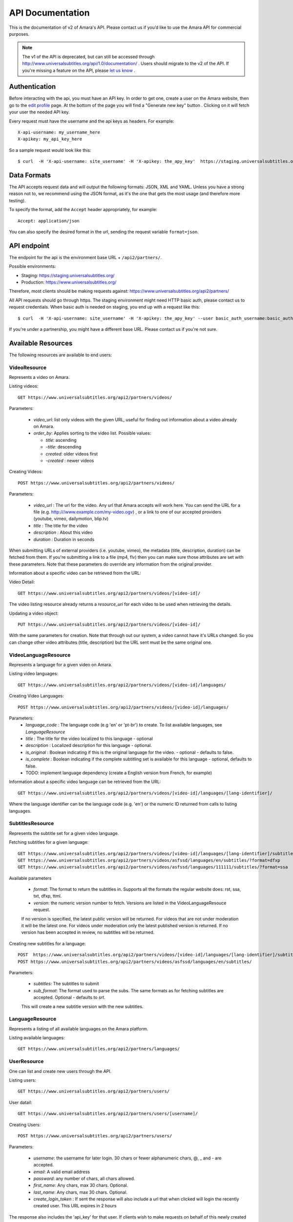API Documentation
=================

This is the documentation of v2 of Amara's API. Please contact us
if you’d like to use the Amara API for commercial purposes.

.. note:: The v1 of the API is deprecated, but can still be accessed through
    http://www.universalsubtitles.org/api/1.0/documentation/ . Users should migrate
    to the v2 of the API. If you're missing a feature on the API, please `let us
    know <https://universalsubtitles.tenderapp.com/>`_ .

Authentication
--------------

Before interacting with the api, you must have an API key. In order to get one,
create a user on the Amara website, then go to the `edit profile
<http://www.universalsubtitles.org/en/profiles/edit/>`_ page. At the bottom of
the page you will find a "Generate new key" button . Clicking on it will fetch
your user the needed API key.

Every request must have the username and the api keys as headers. For example::

   X-api-username: my_username_here
   X-apikey: my_api_key_here

So a sample request would look like this::

   $ curl  -H 'X-api-username: site_username' -H 'X-apikey: the_apy_key'  https://staging.universalsubtitles.org/api2/partners/videos/

Data Formats
------------

The API accepts request data and will output the following formats: JSON, XML
and YAML. Unless you have a strong reason not to, we recommend using the JSON
format, as it's the one that gets the most usage (and therefore more testing).

To specify the format, add the ``Accept`` header appropriately, for example::

    Accept: application/json

You can also specify the desired format in the url, sending the request
variable ``format=json``.

API endpoint
------------

The endpoint for the api is the environment base URL +  ``/api2/partners/``.

Possible environments:

* Staging: https://staging.universalsubtitles.org/
* Production: https://www.universalsubtitles.org/

Therefore, most clients should be making requests against:
https://www.universalsubtitles.org/api2/partners/

All API requests should go through https. The staging environment might need
HTTP basic auth, please contact us to request credentials.  When basic auth is
needed on staging, you end up with a request like this::

    $ curl  -H 'X-api-username: site_username' -H 'X-apikey: the_apy_key' --user basic_auth_username:basic_auth_password https://staging.universalsubtitles.org/api2/partners/videos/

If you're under a partnership, you might have a different base URL. Please
contact us if you're not sure.

Available Resources
-------------------

The following resources are available to end users:

VideoResource
~~~~~~~~~~~~~

Represents a video on Amara.

Listing videos::

    GET https://www.universalsubtitles.org/api2/partners/videos/

Parameters:

  * `video_url`: list only videos with the given URL, useful for finding out information about a video already on Amara.
  * `order_by`: Applies sorting to the video list. Possible values:

    * `title`: ascending
    * `-title`: descending
    * `created`: older videos first
    * `-created` : newer videos

Creating Videos::

  POST https://www.universalsubtitles.org/api2/partners/videos/

Parameters:

  * `video_url` : The url for the video. Any url that Amara accepts will work here. You can send the URL for a file (e.g. http:///www.example.com/my-video.ogv) , or a link to one of our accepted providers (youtube, vimeo, dailymotion, blip.tv)
  * `title` : The title for the video
  * `description` : About this video
  * `duration` : Duration in seconds

When submitting URLs of external providers (i.e. youtube, vimeo), the metadata
(title, description, duration) can be fetched from them. If you're submitting a
link to a file (mp4, flv) then you can make sure those attributes are set with
these parameters. Note that these parameters do override any information from
the original provider.

Information about a specific video can be retrieved from the URL:

Video Detail::

  GET https://www.universalsubtitles.org/api2/partners/videos/[video-id]/

The video listing resource already returns a `resource_uri` for each video to
be used when retrieving the details.

Updating a video object::

   PUT https://www.universalsubtitles.org/api2/partners/videos/[video-id]/

With the same parameters for creation. Note that through out our system, a
video cannot have it's URLs changed. So you can change other video attributes
(title, description) but the URL sent must be the same original one.

VideoLanguageResource
~~~~~~~~~~~~~~~~~~~~~

Represents a language for a given video on Amara.

Listing video languages::

      GET https://www.universalsubtitles.org/api2/partners/videos/[video-id]/languages/

Creating Video Languages::

     POST https://www.universalsubtitles.org/api2/partners/videos/[video-id]/languages/

Parameters:
  * `language_code` : The language code (e.g 'en' or 'pt-br') to create. To list available languages, see `LanguageResource`
  * `title` : The title for the video localized to this language - optional
  * `description` : Localized description for this language - optional.
  * `is_original` : Boolean indicating if this is the original language for the video. - optional - defaults to false.
  * `is_complete` : Boolean indicating if the complete subtitling set is available for this language - optional, defaults to false.
  * TODO: implement language dependency (create a English version from French, for example)

Information about a specific video language can be retrieved from the URL::

   GET https://www.universalsubtitles.org/api2/partners/videos/[video-id]/languages/[lang-identifier]/

Where the language identifier can be the language code (e.g. 'en') or the
numeric ID returned from calls to listing languages.

SubtitlesResource
~~~~~~~~~~~~~~~~~

Represents the subtitle set for a given video language.

Fetching subtitles for a given language::

   GET https://www.universalsubtitles.org/api2/partners/videos/[video-id]/languages/[lang-identifier]/subtitles/?format=srt
   GET https://www.universalsubtitles.org/api2/partners/videos/asfssd/languages/en/subtitles/?format=dfxp
   GET https://www.universalsubtitles.org/api2/partners/videos/asfssd/languages/111111/subtitles/?format=ssa

Available parameters

   * `format`: The format to return the subtitles in. Supports all the formats the regular website does: rst, ssa, txt, dfxp, ttml.
   * `version`: the numeric version number to fetch.  Versions are listed in the VideoLanguageResouce request.

   If no version is specified, the latest public version will be returned. For videos that are not under moderation it will be the latest one. For videos under moderation only the latest published version is returned. If no version has been accepted in review, no subtitles will be returned.

Creating new subtitles for a language::

   POST  https://www.universalsubtitles.org/api2/partners/videos/[video-id]/languages/[lang-identifier]/subtitles/
   POST https://www.universalsubtitles.org/api2/partners/videos/asfssd/languages/en/subtitles/

Parameters:

   * `subtitles`: The subtitles to submit
   * `sub_format`: The format used to parse the subs. The same formats as for fetching subtitles are accepted. Optional - defaults to `srt`.

   This will create a new subtitle version with the new subtitles.


LanguageResource
~~~~~~~~~~~~~~~~

Represents a listing of all available languages on the Amara
platform.

Listing available languages::

   GET https://www.universalsubtitles.org/api2/partners/languages/

UserResource
~~~~~~~~~~~~

One can list and create new users through the API.

Listing users::

    GET https://www.universalsubtitles.org/api2/partners/users/

User datail::

    GET https://www.universalsubtitles.org/api2/partners/users/[username]/

Creating Users::

    POST https://www.universalsubtitles.org/api2/partners/users/

Parameters:

  * `username`: the username for later login.  30 chars or fewer alphanumeric chars, @, _ and - are accepted.
  * `email`: A valid email address
  * `password`: any number of chars, all chars allowed.
  * `first_name`: Any chars, max 30 chars. Optional.
  * `last_name`: Any chars, max 30 chars. Optional.
  * `create_login_token` : If sent the response will also include a url that when clicked will login the recently created user. This URL expires in 2 hours

The response also includes the 'api_key' for that user. If clients wish to make
requests on behalf of this newly created user through the api, they must hold
on to this key, since it won't be returned in the detailed view.

VideoUrlResource
~~~~~~~~~~~~~~~~

One can list, update, delete and add new video urls to an existing video.

Listing video urls::

    GET https://www.universalsubtitles.org/api2/partners/videos/[video-id]/urls/

Video URL datail::

    GET https://www.universalsubtitles.org/api2/partners/users/[video-id]/urls/[url-id]/

Where the url-id can be fetched from the list of urls.

Updating video-urls ::

    PUT https://www.universalsubtitles.org/api2/partners/users/[video-id]/urls/[url-id]/

Creating video-urls ::

    POST https://www.universalsubtitles.org/api2/partners/users/[video-id]/urls/


Parameters for creating or updating:

  * `url`: Any URL that works for the regular site (mp4 files, youtube, vimeo, etc) can be used. Note that the url cannot be in use by another video.
  * `primary`:  A boolean. If true this is the url the will be displayed first if multiple are presents. A video must have one primary URL. If you add / change the primary status of a url, all other urls for that video will have primary set to false. If this is the only url present it will always be set to true.
  * `original`: If this is the first url for the video.

To delete a url ::


    DELETE https://www.universalsubtitles.org/api2/partners/users/[video-id]/urls/[url-id]/

If this is the only URL for a video, the request will fail. A video must have
at least one URL.
